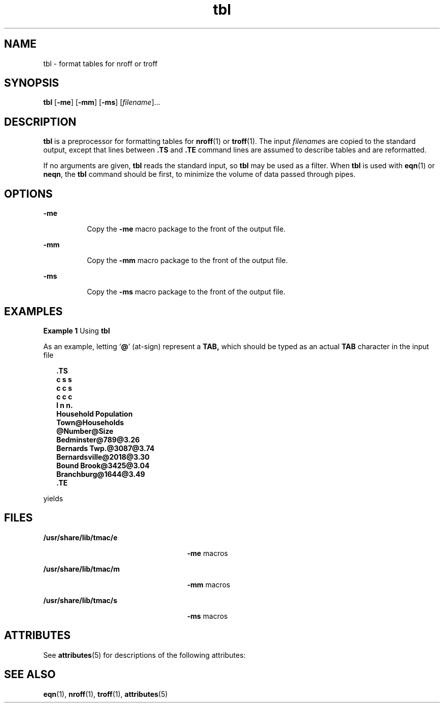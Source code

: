 '\" te
.\" Copyright (c) 1994, Sun Microsystems, Inc.
.\" Copyright (c) 2012-2013, J. Schilling
.\" Copyright (c) 2013, Andreas Roehler
.\" CDDL HEADER START
.\"
.\" The contents of this file are subject to the terms of the
.\" Common Development and Distribution License ("CDDL"), version 1.0.
.\" You may only use this file in accordance with the terms of version
.\" 1.0 of the CDDL.
.\"
.\" A full copy of the text of the CDDL should have accompanied this
.\" source.  A copy of the CDDL is also available via the Internet at
.\" http://www.opensource.org/licenses/cddl1.txt
.\"
.\" When distributing Covered Code, include this CDDL HEADER in each
.\" file and include the License file at usr/src/OPENSOLARIS.LICENSE.
.\" If applicable, add the following below this CDDL HEADER, with the
.\" fields enclosed by brackets "[]" replaced with your own identifying
.\" information: Portions Copyright [yyyy] [name of copyright owner]
.\"
.\" CDDL HEADER END
.TH tbl 1 "2 Aug 1994" "SunOS 5.11" "User Commands"
.SH NAME
tbl \- format tables for nroff or troff
.SH SYNOPSIS
.LP
.nf
\fBtbl\fR [\fB-me\fR] [\fB-mm\fR] [\fB-ms\fR] [\fIfilename\fR]...
.fi

.SH DESCRIPTION
.sp
.LP
.B tbl
is a preprocessor for formatting tables for
.BR nroff (1)
or
.BR troff (1).
The input
.IR filename s
are copied to the standard output,
.RB "except that lines between " \&.TS " and " \&.TE
command lines are
assumed to describe tables and are reformatted.
.sp
.LP
If no arguments are given,
.B tbl
.RB "reads the standard input, so" " tbl"
may be used as a filter.  When
.B tbl
is used with
.BR eqn (1)
or
.BR neqn ,
the
.B tbl
command should be first, to minimize the volume of
data passed through pipes.
.SH OPTIONS
.sp
.ne 2
.mk
.na
.B -me
.ad
.RS 8n
.rt
Copy the
.B -me
macro package to the front of the output file.
.RE

.sp
.ne 2
.mk
.na
.B -mm
.ad
.RS 8n
.rt
Copy the
.B -mm
macro package to the front of the output file.
.RE

.sp
.ne 2
.mk
.na
.B -ms
.ad
.RS 8n
.rt
Copy the
.B -ms
macro package to the front of the output file.
.RE

.SH EXAMPLES
.LP
.B Example 1
Using
.BR tbl
.sp
.LP
As an example, letting
.RB ` @ '
(at-sign) represent a
.B TAB,
which
should be typed as an actual
.B TAB
character in the input file

.sp
.in +2
.nf
\fB\&.TS
c s s
c c s
c c c
l n n.
Household Population
Town@Households
@Number@Size
Bedminster@789@3.26
Bernards Twp.@3087@3.74
Bernardsville@2018@3.30
Bound Brook@3425@3.04
Branchburg@1644@3.49
\&.TE\fR
.fi
.in -2
.sp

.sp
.LP
yields

.sp

.sp
.TS
tab();
lw(1.83i) lw(1.83i) lw(1.83i)
lw(1.83i) lw(1.83i) lw(1.83i)
.
\fBHousehold Population\fR
\fBTown\fR\fBHouseholds\fR
\fBNumber\fR\fBSize\fR
\fBBedminster\fR\fB789\fR\fB3.26\fR
\fBBernards Twp.\fR\fB3087\fR\fB3.74\fR
\fBBernardsville\fR\fB2018\fR\fB3.30\fR
\fBBound Brook\fR\fB3425\fR\fB3.04\fR
\fBBranchburg\fR\fB1644\fR\fB3.49\fR
.TE

.SH FILES
.sp
.ne 2
.mk
.na
.B /usr/share/lib/tmac/e
.ad
.RS 26n
.rt
.B -me
macros
.RE

.sp
.ne 2
.mk
.na
.B /usr/share/lib/tmac/m
.ad
.RS 26n
.rt
.B -mm
macros
.RE

.sp
.ne 2
.mk
.na
.B /usr/share/lib/tmac/s
.ad
.RS 26n
.rt
.B -ms
macros
.RE

.SH ATTRIBUTES
.sp
.LP
See
.BR attributes (5)
for descriptions of the following attributes:
.sp

.sp
.TS
tab() box;
cw(2.75i) |cw(2.75i)
lw(2.75i) |lw(2.75i)
.
ATTRIBUTE TYPEATTRIBUTE VALUE
_
AvailabilitySUNWdoc
.TE

.SH SEE ALSO
.sp
.LP
.BR eqn (1),
.BR nroff (1),
.BR troff (1),
.BR attributes (5)
